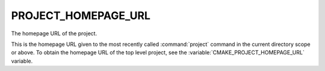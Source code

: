 PROJECT_HOMEPAGE_URL
--------------------

.. versionadded:: 3.12

The homepage URL of the project.

This is the homepage URL given to the most recently called :command:`project`
command in the current directory scope or above.  To obtain the homepage URL
of the top level project, see the :variable:`CMAKE_PROJECT_HOMEPAGE_URL`
variable.

